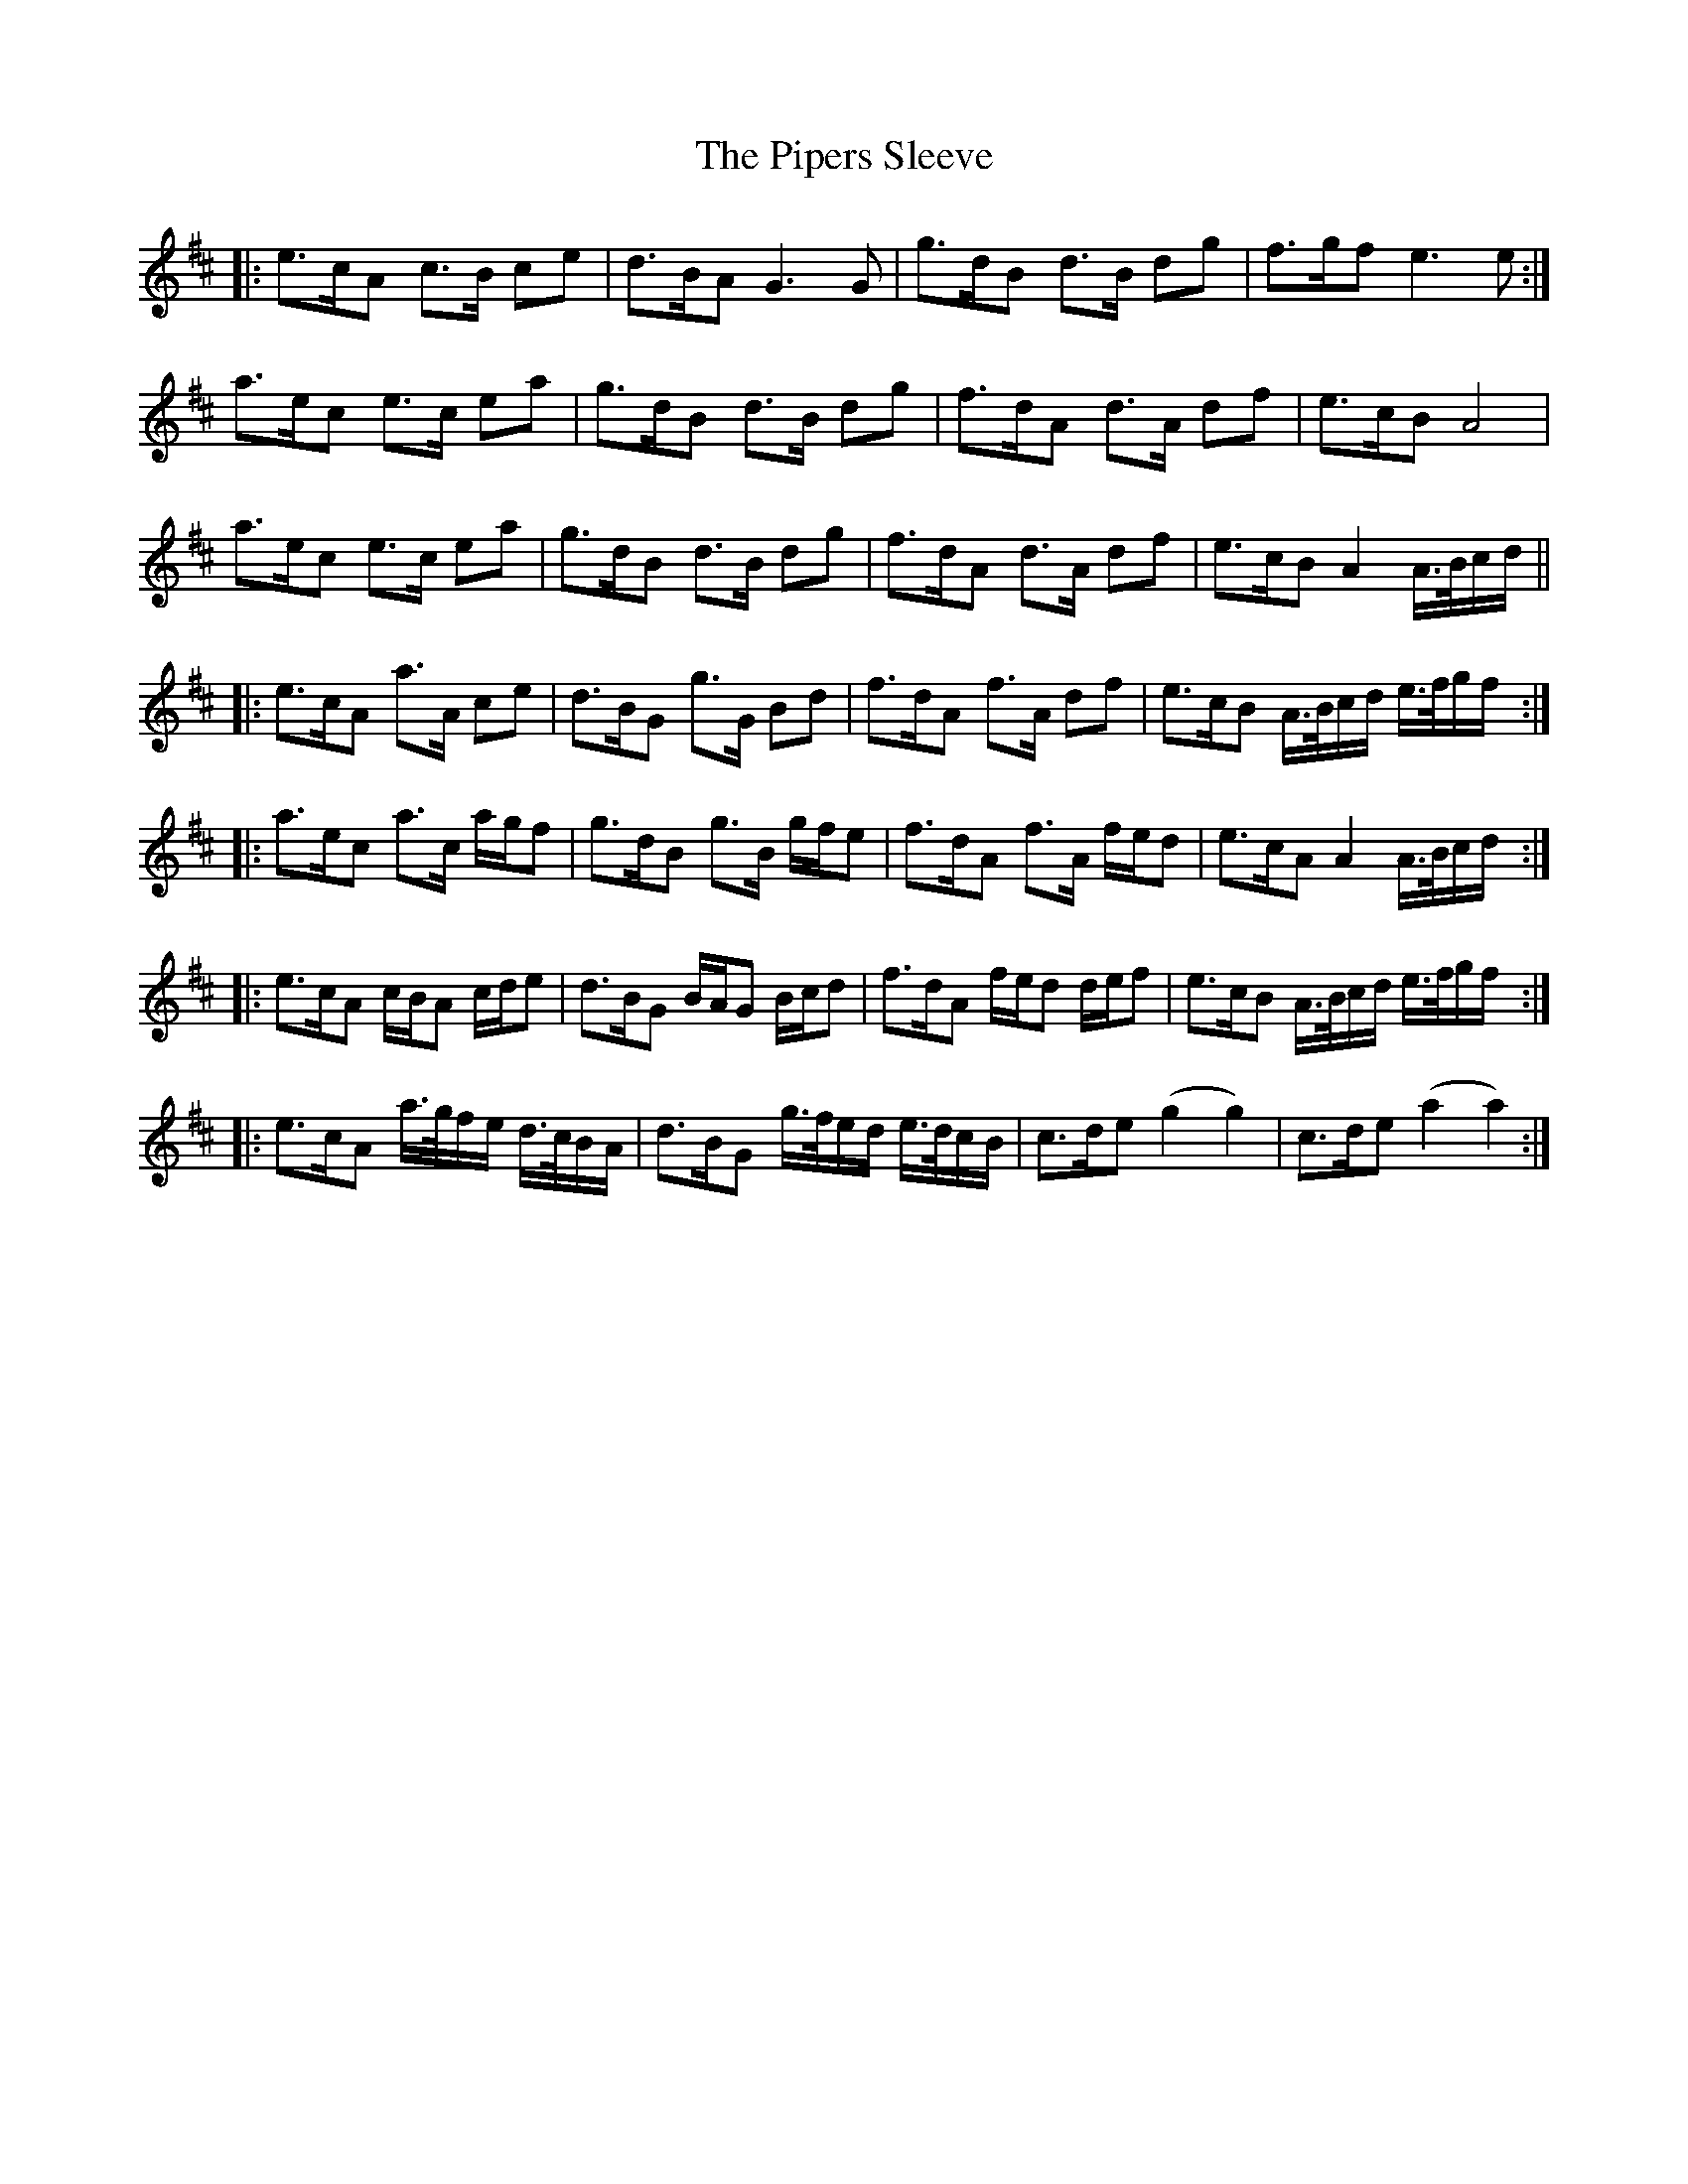 X: 32441
T: Pipers Sleeve, The
R: march
M: 
K: Amixolydian
|:e>cA c>B ce|d>BA G2>G2|g>dB d>B dg|f>gf e2> e2:|
a>ec e>c ea|g>dB d>B dg|f>dA d>A df|e>cB A4|
a>ec e>c ea|g>dB d>B dg|f>dA d>A df|e>cB A2 A/>B/c/d/||
|:e>cA a>A ce|d>BG g>G Bd|f>dA f>A df|e>cB A/>B/c/d/ e/>f/g/f/:|
|:a>ec a>c a/g/f|g>dB g>B g/f/e|f>dA f>A f/e/d|e>cA A2 A/>B/c/d/:|
|:e>cA c/B/A c/d/e|d>BG B/A/G B/c/d|f>dA f/e/d d/e/f|e>cB A/>B/c/d/ e/>f/g/f/:|
|:e>cA a/>g/f/e/ d/>c/B/A/|d>BG g/>f/e/d/ e/>d/c/B/|c>de (g2 g2)|c>de (a2 a2 ):|

